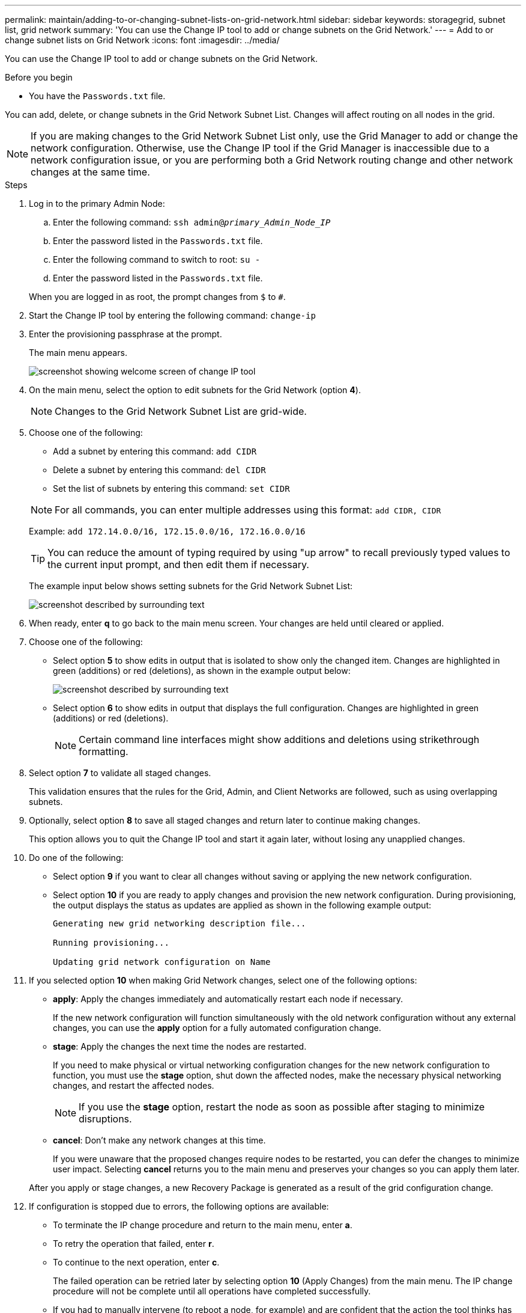 ---
permalink: maintain/adding-to-or-changing-subnet-lists-on-grid-network.html
sidebar: sidebar
keywords: storagegrid, subnet list, grid network
summary: 'You can use the Change IP tool to add or change subnets on the Grid Network.'
---
= Add to or change subnet lists on Grid Network
:icons: font
:imagesdir: ../media/

[.lead]
You can use the Change IP tool to add or change subnets on the Grid Network.

.Before you begin

* You have the `Passwords.txt` file.

You can add, delete, or change subnets in the Grid Network Subnet List. Changes will affect routing on all nodes in the grid.

NOTE: If you are making changes to the Grid Network Subnet List only, use the Grid Manager to add or change the network configuration. Otherwise, use the Change IP tool if the Grid Manager is inaccessible due to a network configuration issue, or you are performing both a Grid Network routing change and other network changes at the same time.

.Steps

. Log in to the primary Admin Node:
 .. Enter the following command: `ssh admin@_primary_Admin_Node_IP_`
 .. Enter the password listed in the `Passwords.txt` file.
 .. Enter the following command to switch to root: `su -`
 .. Enter the password listed in the `Passwords.txt` file.

+
When you are logged in as root, the prompt changes from `$` to `#`.
. Start the Change IP tool by entering the following command: `change-ip`
. Enter the provisioning passphrase at the prompt.
+
The main menu appears.
+
image::../media/change_ip_tool_main_menu.png["screenshot showing welcome screen of change IP tool"]

. On the main menu, select the option to edit subnets for the Grid Network (option *4*).
+
NOTE: Changes to the Grid Network Subnet List are grid-wide.

. Choose one of the following:
+
--
 ** Add a subnet by entering this command: `add CIDR`
 ** Delete a subnet by entering this command: `del CIDR`
 ** Set the list of subnets by entering this command: `set CIDR`
--
+
--
NOTE: For all commands, you can enter multiple addresses using this format: `add CIDR, CIDR`

Example: `add 172.14.0.0/16, 172.15.0.0/16, 172.16.0.0/16`

TIP: You can reduce the amount of typing required by using "up arrow" to recall previously typed values to the current input prompt, and then edit them if necessary.

The example input below shows setting subnets for the Grid Network Subnet List:

image::../media/change_ip_tool_gnsl_sample_input.gif["screenshot described by surrounding text"]
--
. When ready, enter *q* to go back to the main menu screen. Your changes are held until cleared or applied.
. Choose one of the following:
 ** Select option *5* to show edits in output that is isolated to show only the changed item. Changes are highlighted in green (additions) or red (deletions), as shown in the example output below:
+
image::../media/change_ip_tool_gnsl_sample_output.gif["screenshot described by surrounding text"]

 ** Select option *6* to show edits in output that displays the full configuration. Changes are highlighted in green (additions) or red (deletions).
+
NOTE: Certain command line interfaces might show additions and deletions using strikethrough formatting.

. Select option *7* to validate all staged changes.
+
This validation ensures that the rules for the Grid, Admin, and Client Networks are followed, such as using overlapping subnets.

. Optionally, select option *8* to save all staged changes and return later to continue making changes.
+
This option allows you to quit the Change IP tool and start it again later, without losing any unapplied changes.

. Do one of the following:
 ** Select option *9* if you want to clear all changes without saving or applying the new network configuration.
 ** Select option *10* if you are ready to apply changes and provision the new network configuration. During provisioning, the output displays the status as updates are applied as shown in the following example output:
+
----
Generating new grid networking description file...

Running provisioning...

Updating grid network configuration on Name
----
. If you selected option *10* when making Grid Network changes, select one of the following options:
 ** *apply*: Apply the changes immediately and automatically restart each node if necessary.
+
If the new network configuration will function simultaneously with the old network configuration without any external changes, you can use the *apply* option for a fully automated configuration change.

 ** *stage*: Apply the changes the next time the nodes are restarted.
+
If you need to make physical or virtual networking configuration changes for the new network configuration to function, you must use the *stage* option, shut down the affected nodes, make the necessary physical networking changes, and restart the affected nodes.
+
NOTE: If you use the *stage* option, restart the node as soon as possible after staging to minimize disruptions.

 ** *cancel*: Don't make any network changes at this time.
+
If you were unaware that the proposed changes require nodes to be restarted, you can defer the changes to minimize user impact. Selecting *cancel* returns you to the main menu and preserves your changes so you can apply them later.

+
After you apply or stage changes, a new Recovery Package is generated as a result of the grid configuration change.
. If configuration is stopped due to errors, the following options are available:
 ** To terminate the IP change procedure and return to the main menu, enter *a*.
 ** To retry the operation that failed, enter *r*.
 ** To continue to the next operation, enter *c*.
+
The failed operation can be retried later by selecting option *10* (Apply Changes) from the main menu. The IP change procedure will not be complete until all operations have completed successfully.

 ** If you had to manually intervene (to reboot a node, for example) and are confident that the action the tool thinks has failed was actually completed successfully, enter *f* to mark it as successful and move to the next operation.
. Download a new Recovery Package from the Grid Manager.
 .. Select *MAINTENANCE* > *System* > *Recovery package*.
 .. Enter the provisioning passphrase.

+
CAUTION: The Recovery Package file must be secured because it contains encryption keys and passwords that can be used to obtain data from the StorageGRID system.